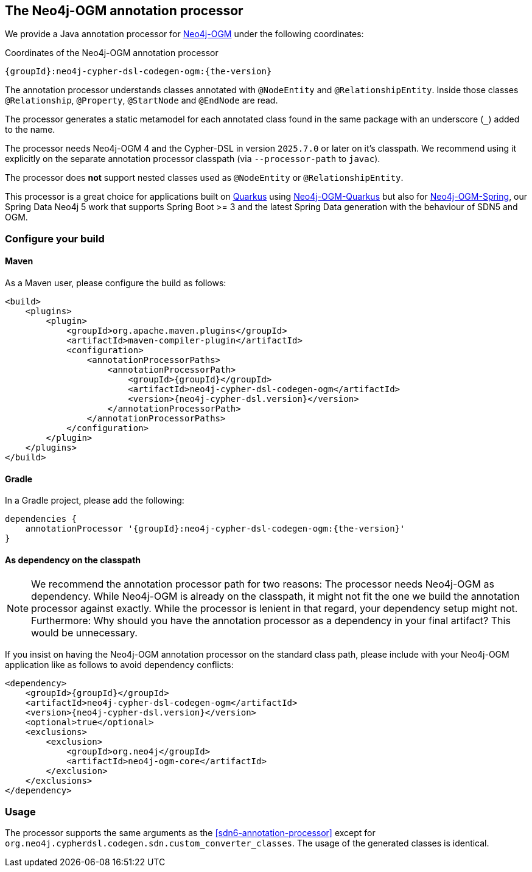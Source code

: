 [[ogm-annotation-processor]]
== The Neo4j-OGM annotation processor

We provide a Java annotation processor for https://github.com/neo4j/neo4j-ogm[Neo4j-OGM] under the following coordinates:

[source,subs="verbatim,attributes",indent=0,tabsize=4]
.Coordinates of the Neo4j-OGM annotation processor
----
{groupId}:neo4j-cypher-dsl-codegen-ogm:{the-version}
----

The annotation processor understands classes annotated with `@NodeEntity` and `@RelationshipEntity`.
Inside those classes `@Relationship`, `@Property`, `@StartNode` and `@EndNode` are read.

The processor generates a static metamodel for each annotated class found in the same package with an underscore (`_`) added to the name.

The processor needs Neo4j-OGM 4 and the Cypher-DSL in version `2025.7.0` or later on it's classpath.
We recommend using it explicitly on the separate annotation processor classpath (via `--processor-path` to `javac`).

The processor does *not* support nested classes used as `@NodeEntity` or `@RelationshipEntity`.

This processor is a great choice for applications built on https://quarkus.io[Quarkus] using https://github.com/neo4j/neo4j-ogm-quarkus[Neo4j-OGM-Quarkus] but also for https://github.com/neo4j/neo4j-ogm-spring[Neo4j-OGM-Spring], our Spring Data Neo4j 5 work that supports Spring Boot >= 3 and the latest Spring Data generation with the behaviour of SDN5 and OGM.

=== Configure your build

==== Maven

As a Maven user, please configure the build as follows:

[source,xml,subs="verbatim,attributes",indent=0,tabsize=4]
----
<build>
    <plugins>
        <plugin>
            <groupId>org.apache.maven.plugins</groupId>
            <artifactId>maven-compiler-plugin</artifactId>
            <configuration>
                <annotationProcessorPaths>
                    <annotationProcessorPath>
                        <groupId>{groupId}</groupId>
                        <artifactId>neo4j-cypher-dsl-codegen-ogm</artifactId>
                        <version>{neo4j-cypher-dsl.version}</version>
                    </annotationProcessorPath>
                </annotationProcessorPaths>
            </configuration>
        </plugin>
    </plugins>
</build>
----

==== Gradle

In a Gradle project, please add the following:

[source,groovy,subs="verbatim,attributes"]
----
dependencies {
    annotationProcessor '{groupId}:neo4j-cypher-dsl-codegen-ogm:{the-version}'
}
----

==== As dependency on the classpath

NOTE: We recommend the annotation processor path for two reasons: The processor needs Neo4j-OGM as dependency. While Neo4j-OGM is already on the classpath,
it might not fit the one we build the annotation processor against exactly.
While the processor is lenient in that regard, your dependency setup might not.
Furthermore: Why should you have the annotation processor as a dependency in your final artifact? This would be unnecessary.

If you insist on having the Neo4j-OGM annotation processor on the standard class path, please include with your Neo4j-OGM
application like as follows to avoid dependency conflicts:

[source,xml,subs="verbatim,attributes",indent=0,tabsize=4]
----
<dependency>
    <groupId>{groupId}</groupId>
    <artifactId>neo4j-cypher-dsl-codegen-ogm</artifactId>
    <version>{neo4j-cypher-dsl.version}</version>
    <optional>true</optional>
    <exclusions>
        <exclusion>
            <groupId>org.neo4j</groupId>
            <artifactId>neo4j-ogm-core</artifactId>
        </exclusion>
    </exclusions>
</dependency>
----

=== Usage

The processor supports the same arguments as the <<sdn6-annotation-processor>> except for `org.neo4j.cypherdsl.codegen.sdn.custom_converter_classes`.
The usage of the generated classes is identical.
